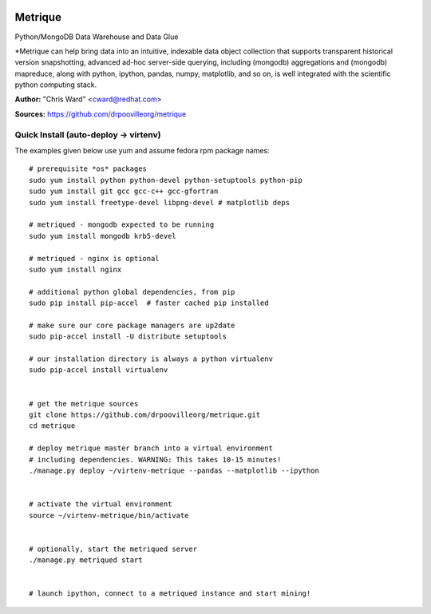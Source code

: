 .. image:: src/metriqued/metriqued/static/img/metrique_logo.png
   :target: https://github.com/drpoovilleorg/metrique

Metrique
========

.. image:: https://travis-ci.org/drpoovilleorg/metrique.png
   :target: https://travis-ci.org/drpoovilleorg/metrique

.. image:: https://badge.fury.io/py/metrique.png
    :target: http://badge.fury.io/py/metrique

.. image:: https://pypip.in/d/metrique/badge.png
   :target: https://crate.io/packages/metrique

.. image:: https://d2weczhvl823v0.cloudfront.net/drpoovilleorg/metrique/trend.png
   :target: https://d2weczhvl823v0.cloudfront.net/drpoovilleorg/metrique

.. image:: https://coveralls.io/repos/drpoovilleorg/metrique/badge.png 
   :target: https://coveralls.io/r/drpoovilleorg/metrique

Python/MongoDB Data Warehouse and Data Glue

*Metrique can help bring data into an intuitive, indexable 
data object collection that supports transparent 
historical version snapshotting, advanced ad-hoc 
server-side querying, including (mongodb) aggregations 
and (mongodb) mapreduce, along with python, ipython, 
pandas, numpy, matplotlib, and so on, is well integrated 
with the scientific python computing stack. 

**Author:** "Chris Ward" <cward@redhat.com>

**Sources:** https://github.com/drpoovilleorg/metrique


Quick Install (auto-deploy -> virtenv)
--------------------------------------

The examples given below use yum and assume fedora rpm package names::

    # prerequisite *os* packages
    sudo yum install python python-devel python-setuptools python-pip
    sudo yum install git gcc gcc-c++ gcc-gfortran
    sudo yum install freetype-devel libpng-devel # matplotlib deps

    # metriqued - mongodb expected to be running
    sudo yum install mongodb krb5-devel

    # metriqued - nginx is optional
    sudo yum install nginx 

    # additional python global dependencies, from pip
    sudo pip install pip-accel  # faster cached pip installed

    # make sure our core package managers are up2date
    sudo pip-accel install -U distribute setuptools

    # our installation directory is always a python virtualenv
    sudo pip-accel install virtualenv


    # get the metrique sources
    git clone https://github.com/drpoovilleorg/metrique.git
    cd metrique

    # deploy metrique master branch into a virtual environment
    # including dependencies. WARNING: This takes 10-15 minutes!
    ./manage.py deploy ~/virtenv-metrique --pandas --matplotlib --ipython


    # activate the virtual environment
    source ~/virtenv-metrique/bin/activate


    # optionally, start the metriqued server
    ./manage.py metriqued start


    # launch ipython, connect to a metriqued instance and start mining!

